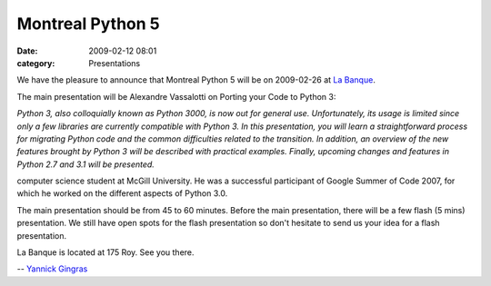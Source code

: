 Montreal Python 5
#################
:date: 2009-02-12 08:01
:category: Presentations

We have the pleasure to announce that Montreal Python 5 will be on
2009-02-26 at `La Banque`_.

.. raw:: html

   </p>

The main presentation will be Alexandre Vassalotti on Porting your Code
to Python 3:

*Python 3, also colloquially known as Python 3000, is now out for
general use. Unfortunately, its usage is limited since only a few
libraries are currently compatible with Python 3. In this presentation,
you will learn a straightforward process for migrating Python code and
the common difficulties related to the transition. In addition, an
overview of the new features brought by Python 3 will be described with
practical examples. Finally, upcoming changes and features in Python 2.7
and 3.1 will be presented.*

.. raw:: html

   </p>

 Alexandre Vassalotti is a contributing Python core developer and a
computer science student at McGill University. He was a successful
participant of Google Summer of Code 2007, for which he worked on the
different aspects of Python 3.0.

.. raw:: html

   </p>

The main presentation should be from 45 to 60 minutes. Before the main
presentation, there will be a few flash (5 mins) presentation. We still
have open spots for the flash presentation so don't hesitate to send us
your idea for a flash presentation.

.. raw:: html

   </p>

La Banque is located at 175 Roy. See you there.

.. raw:: html

   </p>

-- `Yannick Gingras`_

.. raw:: html

   </p>

.. _La Banque: http://labanque.ca
.. _Yannick Gingras: http://ygingras.net
